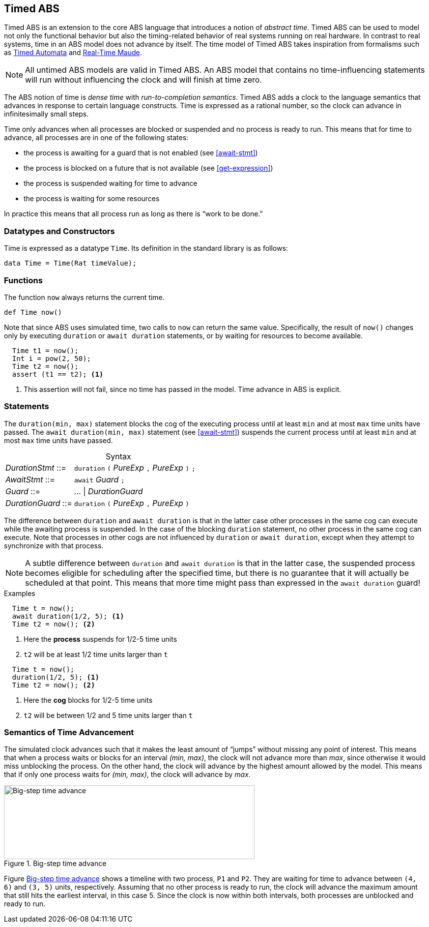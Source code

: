 [[sec:timed-abs]]
== Timed ABS

Timed ABS is an extension to the core ABS language that introduces a notion of
_abstract time_.  Timed ABS can be used to model not only the functional
behavior but also the timing-related behavior of real systems running on real
hardware.  In contrast to real systems, time in an ABS model does not advance
by itself.  The time model of Timed ABS takes inspiration from formalisms such
as http://uppaal.org[Timed Automata] and
http://heim.ifi.uio.no/~peterol/RealTimeMaude/[Real-Time Maude].

NOTE: All untimed ABS models are valid in Timed ABS.  An ABS model that
contains no time-influencing statements will run without influencing the clock
and will finish at time zero.

The ABS notion of time is _dense time_ with _run-to-completion semantics_.
Timed ABS adds a clock to the language semantics that advances in response to
certain language constructs.  Time is expressed as a rational number, so the
clock can advance in infinitesimally small steps.


Time only advances when all processes are blocked or suspended and no process
is ready to run.  This means that for time to advance, all processes are in
one of the following states:

* the process is awaiting for a guard that is not enabled (see <<await-stmt>>)
* the process is blocked on a future that is not available (see
  <<get-expression>>)
* the process is suspended waiting for time to advance
* the process is waiting for some resources

In practice this means that all process run as long as there is “work to be
done.”



=== Datatypes and Constructors

Time is expressed as a datatype `Time`.  Its definition in the standard
library is as follows:

[source]
----
data Time = Time(Rat timeValue);
----

=== Functions

The function `now` always returns the current time.

[source]
----
def Time now()
----

Note that since ABS uses simulated time, two calls to `now` can return the same
value.  Specifically, the result of `now()` changes only by executing
`duration` or `await duration` statements, or by waiting for resources to
become available.

[source]
----
  Time t1 = now();
  Int i = pow(2, 50);
  Time t2 = now();
  assert (t1 == t2); <1>
----
<1> This assertion will not fail, since no time has passed in the model.  Time advance in ABS is explicit.



=== Statements

The `duration(min, max)` statement blocks the cog of the executing process
until at least `min` and at most `max` time units have passed.  The `await
duration(min, max)` statement (see <<await-stmt>>) suspends the current
process until at least `min` and at most `max` time units have passed.

[frame=topbot, options="noheader", grid=none, caption="", cols=">30,<70"]
.Syntax
|====
| _DurationStmt_ ::= | `duration` `(` _PureExp_ `,` _PureExp_ `)` `;`
| _AwaitStmt_ ::= | `await` _Guard_ `;`
| _Guard_ ::= | ... {vbar} _DurationGuard_
| _DurationGuard_ ::= | `duration` `(` _PureExp_ `,` _PureExp_ `)`
|====


The difference between `duration` and `await duration` is that in the latter
case other processes in the same cog can execute while the awaiting process is
suspended.  In the case of the blocking `duration` statement, no other process
in the same cog can execute.  Note that processes in other cogs are not
influenced by `duration` or `await duration`, except when they attempt to
synchronize with that process.

NOTE: A subtle difference between `duration` and `await duration` is that in
the latter case, the suspended process becomes eligible for scheduling after
the specified time, but there is no guarantee that it will actually be
scheduled at that point.  This means that more time might pass than expressed in the `await duration` guard!

.Examples

----
  Time t = now();
  await duration(1/2, 5); <1>
  Time t2 = now(); <2>
----
<1> Here the *process* suspends for 1/2-5 time units
<2> `t2` will be at least 1/2 time units larger than `t`

----
  Time t = now();
  duration(1/2, 5); <1>
  Time t2 = now(); <2>
----
<1> Here the *cog* blocks for 1/2-5 time units
<2> `t2` will be between 1/2 and 5 time units larger than `t`

=== Semantics of Time Advancement

The simulated clock advances such that it makes the least amount of “jumps”
without missing any point of interest.  This means that when a process waits
or blocks for an interval _(min, max)_, the clock will not advance more than
_max_, since otherwise it would miss unblocking the process.  On the other
hand, the clock will advance by the highest amount allowed by the model.  This
means that if only one process waits for _(min, max)_, the clock will advance
by _max_.

[[fig-time-advance]]
image::ABS-time-advance.png[width=510,height=150,title="Big-step time advance",alt="Big-step time advance"]

Figure <<fig-time-advance>> shows a timeline with two process, `P1` and `P2`.
They are waiting for time to advance between `(4, 6)` and `(3, 5)` units,
respectively.  Assuming that no other process is ready to run, the clock will
advance the maximum amount that still hits the earliest interval, in this
case 5.  Since the clock is now within both intervals, both processes are
unblocked and ready to run.
